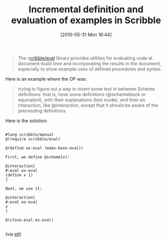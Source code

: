 #+POSTID: 4884
#+DATE: [2010-05-31 Mon 16:44]
#+OPTIONS: toc:nil num:nil todo:nil pri:nil tags:nil ^:nil TeX:nil
#+CATEGORY: Link
#+TAGS: PLT, Programming Language, Scheme
#+TITLE: Incremental definition and evaluation of examples in Scribble

#+BEGIN_QUOTE
  The s[[http://download.plt-scheme.org/doc/html/scribble/eval.html?q=make-base-eval][cribble/eval]] library provides utilities for evaluating code at document-build time and incorporating the results in the document, especially to show example uses of defined procedures and syntax.
#+END_QUOTE



Here is an example where the OP was:



#+BEGIN_QUOTE
  trying to figure out a way to insert some text in between Scheme definitions: that is, have some definitions (@schemeblock or equivalent), with their explanations (text mode), and then an interaction, like @interaction, except that it should be aware of the preceeding definitions.
#+END_QUOTE



Here is the solution:


#+BEGIN_EXAMPLE
    
#lang scribble/manual 
@(require scribble/eval) 

@(define ex-eval (make-base-eval)) 

First, we define @scheme[x]: 

@interaction[ 
#:eval ex-eval 
(define x 1) 
] 

Next, we use it: 

@interaction[ 
#:eval ex-eval 
x 
] 

@(close-eval ex-eval)

#+END_EXAMPLE



(via [[http://groups.google.com/group/plt-scheme/browse_thread/thread/8d78bab43a4b5cdf/daf49b97cde85f91][plt]])



